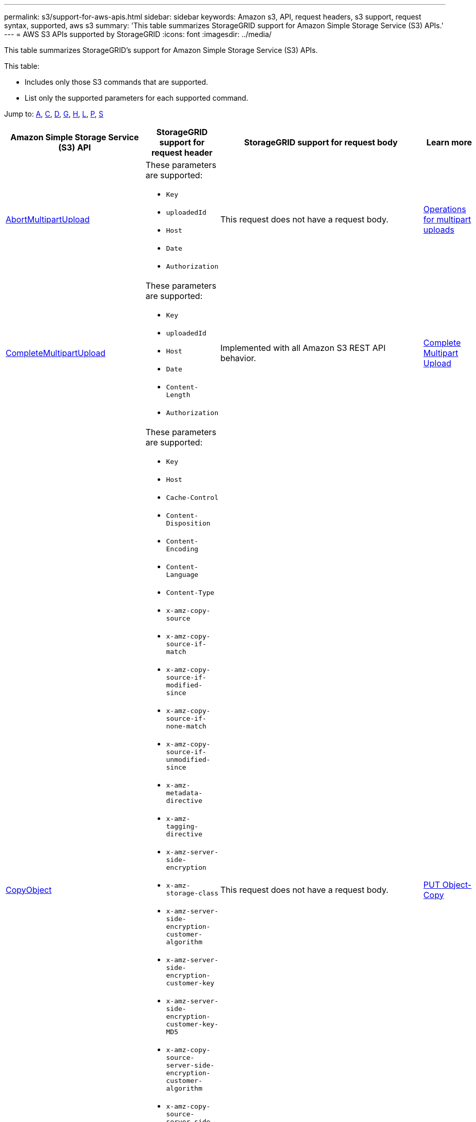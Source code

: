 ---
permalink: s3/support-for-aws-apis.html
sidebar: sidebar
keywords: Amazon s3, API, request headers, s3 support, request syntax, supported, aws s3
summary: 'This table summarizes StorageGRID support for Amazon Simple Storage Service (S3) APIs.'
---
= AWS S3 APIs supported by StorageGRID
:icons: font
:imagesdir: ../media/

[.lead]
This table summarizes StorageGRID's support for Amazon Simple Storage Service (S3) APIs.

This table:

* Includes only those S3 commands that are supported.
* List only the supported parameters for each supported command.

Jump to: <<A,A>>, <<C,C>>, <<D,D>>, <<G,G>>, <<H,H>>, <<L,L>>, <<P,P>>, <<S,S>>



[cols="1a,3a,1a,1a" options="header"]
|===
| Amazon Simple Storage Service (S3) API
| StorageGRID support for request header 
| StorageGRID support for request body 
| Learn more

//AbortMultipartUpload
| [[A]]
https://docs.aws.amazon.com/AmazonS3/latest/API/API_AbortMultipartUpload.html[AbortMultipartUpload^]
| These parameters are supported:

* `Key`	
* `uploadedId`	
*	`Host`
*	`Date`
*	`Authorization`

| This request does not have a request body.
| xref:operations-for-multipart-uploads.adoc[Operations for multipart uploads]


//CompleteMultipartUpload
| [[C]]
https://docs.aws.amazon.com/AmazonS3/latest/API/API_CompleteMultipartUpload.html[CompleteMultipartUpload^]
| These parameters are supported:

* `Key`	
* `uploadedId`	
*	`Host`
*	`Date`
*	`Content-Length`
*	`Authorization`

| Implemented with all Amazon S3 REST API behavior.
| xref:complete-multipart-upload.adoc[Complete Multipart Upload]


//CopyObject
| https://docs.aws.amazon.com/AmazonS3/latest/API/API_CopyObject.html[CopyObject^]
| These parameters are supported:

* `Key`	
* `Host`

* `Cache-Control`
* `Content-Disposition`
* `Content-Encoding`
* `Content-Language`
* `Content-Type`
* `x-amz-copy-source`
* `x-amz-copy-source-if-match`
* `x-amz-copy-source-if-modified-since`
* `x-amz-copy-source-if-none-match`
* `x-amz-copy-source-if-unmodified-since`

* `x-amz-metadata-directive`
* `x-amz-tagging-directive`
* `x-amz-server-side-encryption`
* `x-amz-storage-class`

* `x-amz-server-side-encryption-customer-algorithm`
* `x-amz-server-side-encryption-customer-key`
* `x-amz-server-side-encryption-customer-key-MD5`

* `x-amz-copy-source-server-side-encryption-customer-algorithm`
* `x-amz-copy-source-server-side-encryption-customer-key`
* `x-amz-copy-source-server-side-encryption-customer-key-MD5`
* `x-amz-tagging`
* `x-amz-object-lock-mode`
* `x-amz-object-lock-retain-until-date`
* `x-amz-object-lock-legal-hold`
* `Date`
* `Authorization`

| This request does not have a request body.
| xref:put-object-copy.html.adoc[PUT Object-Copy]


//CreateBucket
| https://docs.aws.amazon.com/AmazonS3/latest/API/API_CreateBucket.html[CreateBucket^]
| These parameters are supported:

* `Host`
* `x-amz-bucket-object-lock-enabled`
* `Date`
* `Authorization`

| Implemented with all Amazon S3 REST API behavior.
| xref:operations-on-buckets.adoc[Operations on buckets]


//CreateMultipartUpload
| https://docs.aws.amazon.com/AmazonS3/latest/API/API_CreateMultipartUpload.html[CreateMultipartUpload^]
| These parameters are supported:

* `Key`	
* `Host`

* `Cache-Control`
*	`Content-Disposition`
*	`Content-Encoding`

*	`Content-Type`

*	`x-amz-server-side-encryption`
*	`x-amz-storage-class`

*	`x-amz-server-side-encryption-customer-algorithm`
*	`x-amz-server-side-encryption-customer-key`
*	`x-amz-server-side-encryption-customer-key-MD5`

*	`x-amz-tagging`
*	`x-amz-object-lock-mode`
*	`x-amz-object-lock-retain-until-date`
*	`x-amz-object-lock-legal-hold`
*	`Date`
*	`Authorization`

| This request does not have a request body.
| 


//DeleteBucket
| [[D]]
https://docs.aws.amazon.com/AmazonS3/latest/API/API_DeleteBucket.html[DeleteBucket^]
| Implemented with all Amazon S3 REST API behavior.
| This request does not have a request body.
| xref:operations-on-buckets.adoc[Operations on buckets]


//DeleteBucketCors
| https://docs.aws.amazon.com/AmazonS3/latest/API/API_DeleteBucketCors.html[DeleteBucketCors^]
| Implemented with all Amazon S3 REST API behavior.
| This request does not have a request body.
| xref:operations-on-buckets.adoc[Operations on buckets] 



//DeleteBucketLifecycle
| https://docs.aws.amazon.com/AmazonS3/latest/API/API_DeleteBucketLifecycle.html[DeleteBucketLifecycle^]
| Implemented with all Amazon S3 REST API behavior.
| This request does not have a request body.
| xref:operations-on-buckets.adoc[Operations on buckets] 



//DeleteBucketPolicy
| https://docs.aws.amazon.com/AmazonS3/latest/API/API_DeleteBucketPolicy.html[DeleteBucketPolicy^]
| Implemented with all Amazon S3 REST API behavior.
| This request does not have a request body.
| xref:operations-on-buckets.adoc[Operations on buckets] 


//DeleteBucketTagging
| https://docs.aws.amazon.com/AmazonS3/latest/API/API_DeleteBucketTagging.html[DeleteBucketTagging^]
| Implemented with all Amazon S3 REST API behavior.

| This request does not have a request body.
| xref:operations-on-buckets.adoc[Operations on buckets] 


//DeleteObject
| https://docs.aws.amazon.com/AmazonS3/latest/API/API_DeleteObject.html[DeleteObject^]
| These parameters are supported:

* `Key`
* `VersionId`
* `Host`
* `Date`
* `Authorization`
* `Content-Type`
* `Content-Length`
| This request does not have a request body.
| 


//DeleteObjects
| https://docs.aws.amazon.com/AmazonS3/latest/API/API_DeleteObjects.html[DeleteObjects^]
| These parameters are supported:

* `Host`
* `Date`
* `Authorization`
* `Content-MD5`
* `Accept`
* `Connection`

| Implemented with all Amazon S3 REST API behavior.
| 


//DeleteObjectTagging
| https://docs.aws.amazon.com/AmazonS3/latest/API/API_DeleteObjectTagging.html[DeleteObjectTagging^]
| Implemented with all Amazon S3 REST API behavior.
| This request does not have a request body.
| 


//GetBucketAcl
| [[G]]
https://docs.aws.amazon.com/AmazonS3/latest/API/API_GetBucketAcl.html[GetBucketAcl^]
| Implemented with all Amazon S3 REST API behavior.
| This request does not have a request body.
| xref:operations-on-buckets.adoc[Operations on buckets]


//GetBucketCors
| https://docs.aws.amazon.com/AmazonS3/latest/API/API_GetBucketCors.html[GetBucketCors^]
| Implemented with all Amazon S3 REST API behavior.
| This request does not have a request body.
| xref:operations-on-buckets.adoc[Operations on buckets] 


//GetBucketEncryption
| https://docs.aws.amazon.com/AmazonS3/latest/API/API_GetBucketEncryption.html[GetBucketEncryption^]
| Implemented with all Amazon S3 REST API behavior.
| This request does not have a request body.
| xref:operations-on-buckets.adoc[Operations on buckets] 



//GetBucketLifecycle
| https://docs.aws.amazon.com/AmazonS3/latest/API/API_GetBucketLifecycle.html[GetBucketLifecycle^]
| Implemented with all Amazon S3 REST API behavior.
| This request does not have a request body.
| xref:operations-on-buckets.adoc[Operations on buckets] 


//GetBucketLifecycleConfiguration
| https://docs.aws.amazon.com/AmazonS3/latest/API/API_GetBucketLifecycleConfiguration.html[GetBucketLifecycleConfiguration^]
| Implemented with all Amazon S3 REST API behavior.
| This request does not have a request body.
| xref:operations-on-buckets.adoc[Operations on buckets] 


//GetBucketLocation
| https://docs.aws.amazon.com/AmazonS3/latest/API/API_GetBucketLocation.html[GetBucketLocation^]
| Implemented with all Amazon S3 REST API behavior.
| This request does not have a request body.
| xref:operations-on-buckets.adoc[Operations on buckets] 


//GetBucketNotification
| https://docs.aws.amazon.com/AmazonS3/latest/API/API_GetBucketNotification.html[GetBucketNotification^]
| Implemented with all Amazon S3 REST API behavior.
| This request does not have a request body.
| xref:operations-on-buckets.adoc[Operations on buckets] 


//GetBucketNotificationConfiguration
| https://docs.aws.amazon.com/AmazonS3/latest/API/API_GetBucketNotificationConfiguration.html[GetBucketNotificationConfiguration^]
| Implemented with all Amazon S3 REST API behavior.
| This request does not have a request body.
| 


//GetBucketPolicy
| https://docs.aws.amazon.com/AmazonS3/latest/API/API_GetBucketPolicy.html[GetBucketPolicy^]
| Implemented with all Amazon S3 REST API behavior.
| This request does not have a request body.
| xref:operations-on-buckets.adoc[Operations on buckets]


//GetBucketReplication
| https://docs.aws.amazon.com/AmazonS3/latest/API/API_GetBucketReplication.html[GetBucketReplication^]
| Implemented with all Amazon S3 REST API behavior.
| This request does not have a request body.
| xref:operations-on-buckets.adoc[Operations on buckets]


//GetBucketTagging
| https://docs.aws.amazon.com/AmazonS3/latest/API/API_GetBucketTagging.html[GetBucketTagging^]
| Implemented with all Amazon S3 REST API behavior.
| This request does not have a request body.
| xref:operations-on-buckets.adoc[Operations on buckets]


//GetBucketVersioning
| https://docs.aws.amazon.com/AmazonS3/latest/API/API_GetBucketVersioning.html[GetBucketVersioning^]
| Implemented with all Amazon S3 REST API behavior.
| This request does not have a request body.
| xref:operations-on-buckets.adoc[Operations on buckets]


//GetObject
| https://docs.aws.amazon.com/AmazonS3/latest/API/API_GetObject.html[GetObject^]
| Implemented with all Amazon S3 REST API behavior.
| This request does not have a request body.
| xref:get-object.adoc[GET Object]


//GetObjectAcl
| https://docs.aws.amazon.com/AmazonS3/latest/API/API_GetObjectAcl.html[GetObjectAcl^]
| These parameters are supported:

* `Key`	
* `VersionId`
* `Host`
* `Date`
* `Authorization`

| This request does not have a request body.
| xref:operations-on-objects.adoc[Operations on objects]


//GetObjectLegalHold
| https://docs.aws.amazon.com/AmazonS3/latest/API/API_GetObjectLegalHold.html[GetObjectLegalHold^]
| These parameters are supported:

* `Key`	
* `VersionId`
* `Host`
* `Date`
* `Authorization`

| This request does not have a request body.
| xref:operations-on-objects.adoc[Operations on objects]


//GetObjectLockConfiguration
| https://docs.aws.amazon.com/AmazonS3/latest/API/API_GetObjectLockConfiguration.html[GetObjectLockConfiguration^]
| Implemented with all Amazon S3 REST API behavior.
| This request does not have a request body.
| xref:operations-on-objects.adoc[Operations on objects]


//GetObjectRetention
| https://docs.aws.amazon.com/AmazonS3/latest/API/API_GetObjectLockConfiguration.html[GetObjectRetention^]
| These parameters are supported:

* `Key`	
* `VersionId`
* `Host`
* `Date`
* `Authorization`

| This request does not have a request body.
| xref:operations-on-objects.adoc[Operations on objects]


//GetObjectTagging
| https://docs.aws.amazon.com/AmazonS3/latest/API/API_GetObjectTagging.html[GetObjectTagging^]
| Implemented with all Amazon S3 REST API behavior.
| This request does not have a request body.
| xref:operations-on-objects.adoc[Operations on objects]


//HeadBucket
| [[H]]
https://docs.aws.amazon.com/AmazonS3/latest/API/API_HeadBucket.html[HeadBucket^]
| Implemented with all Amazon S3 REST API behavior.
| This request does not have a request body.
| xref:operations-on-buckets.adoc[Operations on buckets]

//HeadObject
| https://docs.aws.amazon.com/AmazonS3/latest/API/API_HeadObject.html[HeadObject^]
| These parameters are supported:

* `Key`		
* `VersionId`	
* `Host`	
* `x-amz-server-side-encryption-customer-algorithm`
* `x-amz-server-side-encryption-customer-key`
* `x-amz-server-side-encryption-customer-key-MD5`
* `Date`
* `Authorization`

| This request does not have a request body.
| xref:head-object.adoc[HEAD Object]


// ListBuckets
| [[L]]
https://docs.aws.amazon.com/AmazonS3/latest/API/API_ListBuckets.html[ListBuckets^] 
(GET server)
| This request does not use any URI parameters.
| This request does not have a request body.
| xref:operations-on-buckets.adoc[Operations on buckets]


//ListMultipartUploads
| https://docs.aws.amazon.com/AmazonS3/latest/API/API_ListMultipartUploads.html[ListMultipartUploads^]
| These parameters are supported:

* `encoding-type`	
* `key-marker`	
* `max-uploads`	
* `prefix`	
* `upload-id-marker`	
* `Host`
* `Date`
* `Authorization`

| This request does not have a request body.
| xref:list-multipart-uploads.adoc[List Multipart Uploads]


// ListObjects
| https://docs.aws.amazon.com/AmazonS3/latest/API/API_ListObjects.html[ListObjects^] 
| These parameters are supported:

* `delimiter`
* `encoding-type`	
* `marker`	
* `max-keys`	
* `prefix`	
* `Host`
* `Date`
* `Authorization`
* `Content-Type`

| This request does not have a request body.
| xref:operations-on-objects.adoc[Operations on objects]


// ListObjectsV2
| https://docs.aws.amazon.com/AmazonS3/latest/API/API_ListObjectsV2.html[ListObjectsV2^] 
| These parameters are supported:

* `continuation-token` 
* `delimiter`
* `encoding-type`	
* `fetch-owner`	
* `max-keys`	
* `prefix`	
* `start-after`
* `Date`
* `Authorization`
* `Content-Type`

| This request does not have a request body.
| xref:operations-on-objects.adoc[Operations on objects]


// ListObjectVersions
| https://docs.aws.amazon.com/AmazonS3/latest/API/API_ListObjectVersions.html[ListObjectVersions^] 
| These parameters are supported:
 
* `delimiter`
* `encoding-type`	
* `key-marker`	
* `max-keys`	
* `prefix`	
* `version-id-marker`
* `Date`
* `Authorization`
* `Content-Type`

| This request does not have a request body.
| xref:operations-on-objects.adoc[Operations on objects]


// ListParts
| https://docs.aws.amazon.com/AmazonS3/latest/API/API_ListParts.html[ListParts^] 
| These parameters are supported:

	
* `key`	
* `max-parts`	
* `part-number-marker`	
* `uploadId`
* `Host`
* `Date`
* `Authorization`

| This request does not have a request body.
| xref:operations-for-multipart-uploads.adoc[Operations for multipart uploads]



// PutBucketCors
| [[P]]
https://docs.aws.amazon.com/AmazonS3/latest/API/API_PutBucketCors.html[PutBucketCors^]
| These parameters are supported:

* `Host`
* `Content-MD5`
* `Date`
* `Authorization`
* `Content-Length`

| Implemented with all Amazon S3 REST API behavior.
| xref:operations-on-buckets.adoc[Operations on buckets]


// PutBucketEncryption
| https://docs.aws.amazon.com/AmazonS3/latest/API/API_PutBucketEncryption.html[PutBucketEncryption^]
| These parameters are supported:

* `Host`
* `Content-MD5`
* `Date`
* `Authorization`
* `Content-Length`

| These parameters are supported:
* `ServerSideEncryptionConfiguration` 			
* `Rule`		
* `ApplyServerSideEncryptionByDefault`	
* `SSEAlgorithm`

| xref:operations-on-buckets.adoc[Operations on buckets]

//PutBucketNotificationConfiguration
| https://docs.aws.amazon.com/AmazonS3/latest/API/API_PutBucketNotificationConfiguration.html[PutBucketNotificationConfiguration^]
| Implemented with all Amazon S3 REST API behavior.
| These parameters are supported:

* `NotificationConfiguration`

| 

//PutBucketLifecycle
| https://docs.aws.amazon.com/AmazonS3/latest/API/API_PutBucketLifecycle.html[PutBucketLifecycle^]
| These parameters are supported:

* `Host`
* `Content-MD5`
* `Date`
* `Authorization`
* `Content-Length`

| These parameters are supported:

* `LifecycleConfiguration`			
* `Rule`		
* `Expiration`
* `Date`
* `Days`

* `ID`	
* `NoncurrentVersionExpiration`	
* `NoncurrentDays`

* `Prefix`	
* `Status`	

| xref:create-s3-lifecycle-configuration.adoc[Create S3 lifecycle configuration]


//PutBucketLifecycleConfiguration
| https://docs.aws.amazon.com/AmazonS3/latest/API/API_PutBucketLifecycleConfiguration.html[PutBucketLifecycleConfiguration^]
| These parameters are supported:

* `Host`
* `Date`
* `Authorization`
* `Content-Length`

| These parameters are supported:

* `LifecycleConfiguration`						
* `Rule`					
			
* `Expiration`				
* `Date`			
* `Days`			
		
* `Filter`				
* `And`			
* `Prefix`		
* `Tag`		
* `Key`	
* `Value`	
* `Prefix`			
* `Tag`			
* `Key`		
* `Value`		
* `ID`				
* `NoncurrentVersionExpiration`				
* `NoncurrentDays`			
					
* `Prefix`				
* `Status`	

| xref:create-s3-lifecycle-configuration.adoc[Create S3 lifecycle configuration]

//PutBucketNotification
| https://docs.aws.amazon.com/AmazonS3/latest/API/API_PutBucketNotification.html[PutBucketNotification^]
| These parameters are supported: 

* `Host`
* `Content-MD5`

| These parameters are supported:

* `NotificationConfiguration`		
* `TopicConfiguration`	
* `Event`
* `Id`
* `Topic`

| xref:operations-on-buckets.adoc[Operations on buckets]

//PutBucketNotificationConfiguration
| https://docs.aws.amazon.com/AmazonS3/latest/API/API_PutBucketNotificationConfiguration.html[PutBucketNotificationConfiguration^]
| These parameters are supported: 

* `Host`
* `Date`
* `Authorization`
* `Content-Length`
* `User-Agent`
* `Pragma`
* `Accept`
* `Proxy-Connection`

| These parameters are supported:

* `NotificationConfiguration`					
* `TopicConfiguration`				
* `Event`			
* `Filter`			
* `S3Key`	
* `Filterrule`	
* `Name`
* `Value`
* `Id`			
* `Topic`		

| xref:operations-on-buckets.adoc[Operations on buckets]


//PutBucketPolicy

| https://docs.aws.amazon.com/AmazonS3/latest/API/API_PutBucketPolicy.html[PutBucketPolicy^]
| These parameters are supported:

* `Host`
* `Date`
* `Authorization`

| These parameters are supported:

* `Policy` (in JSON format)			
* `Version`		
* `Statement`		
* `Sid`	
* `Effect`	
* `Principal`	
* `Action`	
* `Resource`	
* `Condition`	

| xref:operations-on-buckets.adoc[Operations on buckets]


//PutBucketReplication
| https://docs.aws.amazon.com/AmazonS3/latest/API/API_PutBucketReplication.html[PutBucketReplication^]
| These parameters are supported:

* `Host`
* `Date`
* `Authorization`
* `Content-Length`

| These parameters are supported: 

* tbd

| xref:operations-on-buckets.adoc[Operations on buckets]


//PutBucketTagging
| https://docs.aws.amazon.com/AmazonS3/latest/API/API_PutBucketTagging.html[PutBucketTagging^]
| These parameters are supported:

* `Host`
* `Date`
* `Authorization`
* `Content-Length`

| These parameters are supported: 

* `Tagging`	
* `TagSet`
* `Tag`
* `Key`
* `Value`

| xref:operations-on-buckets.adoc[Operations on buckets]


//PutBucketVersioning
| https://docs.aws.amazon.com/AmazonS3/latest/API/API_PutBucketVersioning.html[PutBucketVersioning^]
| These parameters are supported:

* `Host`
* `Date`
* `Authorization`
* `Content-Length`
* `Content-Type`

| These parameters are supported: 

* `VersioningConfiguration`	
* `Status`

| xref:operations-on-buckets.adoc[Operations on buckets]

//PutObject
| https://docs.aws.amazon.com/AmazonS3/latest/API/API_PutObject.html[PutObject^]
| These parameters are supported:

* `Key`	
* `Host`
* `Cache-Control`
* `Content-Disposition`
* `Content-Encoding`
* `Content-Language`
* `Content-Length`
* `Content-MD5`
* `Content-Type`

* `x-amz-server-side-encryption`
* `x-amz-storage-class`

* `x-amz-server-side-encryption-customer-algorithm`
* `x-amz-server-side-encryption-customer-key`
* `x-amz-server-side-encryption-customer-key-MD5`

* `x-amz-tagging`
* `x-amz-object-lock-mode`
* `x-amz-object-lock-retain-until-date`
* `x-amz-object-lock-legal-hold`

* `Date`
* `Authorization`
* `Content-Length`
* `Content-Type`
* `x-amz-meta-author`
* `Expect`
* `Accept`



| These parameters are supported: 

* `Body`	

| xref:put-object.adoc[PUT Object]


//PutObjectLegalHold
| https://docs.aws.amazon.com/AmazonS3/latest/API/API_PutObjectLegalHold.html[PutObjectLegalHold^]
| These parameters are supported:

* `Key`	
* `VersionId`
* `Host`

* `Content-MD5`

* `Date`
* `Authorization`
* `Content-Length`

| These parameters are supported:

* `LegalHold`
* `Status`

| xref:use-s3-api-for-s3-object-lock.adoc[Use S3 REST API to configure S3 Object Lock]


//PutObjectLockConfiguration
| https://docs.aws.amazon.com/AmazonS3/latest/API/API_PutObjectLockConfiguration.html[PutObjectLockConfiguration^]
| These parameters are supported:

* `Host`	
* `x-amz-bucket-object-lock-token`

* `Content-MD5`

* `Date`
* `Authorization`
* `Content-Length`

| These parameters are supported:

* `ObjectLockConfiguration`			
* `ObjectLockEnabled`			
* `Rule`		
* `DefaultRetention`	
* `Days`
* `Mode`
* `Years`

| xref:use-s3-api-for-s3-object-lock.adoc[Use S3 REST API to configure S3 Object Lock]


//PutObjectRetention
| https://docs.aws.amazon.com/AmazonS3/latest/API/API_PutObjectRetention.html[PutObjectRetention^]
| These parameters are supported:

* `Key`	
* `VersionId`
* `Host`
* `x-amz-bypass-governance-retention`

* `Content-MD5`

* `Date`
* `Authorization`
* `Content-Length`

| These parameters are supported:

* `Retention`			
* `Mode`			
* `RetainUntilDate`

| xref:use-s3-api-for-s3-object-lock.adoc[Use S3 REST API to configure S3 Object Lock]


//PutObjectTagging
| https://docs.aws.amazon.com/AmazonS3/latest/API/API_PutObjectTagging.html[PutObjectTagging^]
| These parameters are supported:

* `Key`	
* `VersionId`
* `Host`

* `Date`
* `Authorization`
* `Content-Length`

| These parameters are supported:

* `Tagging`				
* `TagSet`			
* `Tag`		
* `Key`	
* `Value`	

| xref:put-object.adoc[PUT Object]



// SelectObjectContent
| [[S]]
https://docs.aws.amazon.com/AmazonS3/latest/API/API_SelectObjectContent.html[SelectObjectContent^]
| These parameters are supported:

* `Key`
* `Date`
* `Authorization`
* `Content-Length`


| These parameters are supported:

----
SelectObjectContentRequest							
	Expression
	ExpressionType			
	RequestProgress		
		Enabled	
	InputSerialization			
		CompressionType		
		CSV
			AllowQuotedRecordDelimiter				
			Comments
			FieldDelimiter
			FileHeaderInfo
			QuoteCharacter
			QuoteEscapeCharacter
			RecordDelimiter					
	OutputSerialization
		CSV
			FieldDelimiter
			QuoteCharacter
			QuoteEscapeCharacter
			QuoteFields
			RecordDelimiter
----
| xref:select-object-content.adoc[Select Object Content]




















|===






